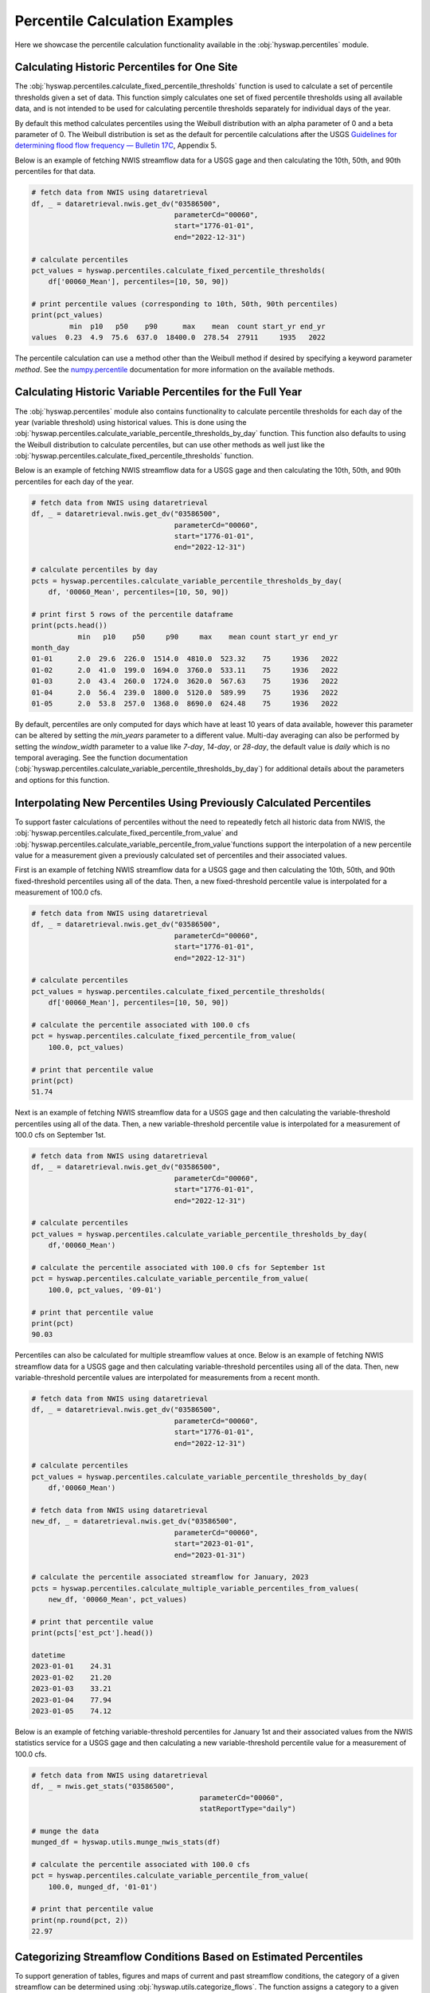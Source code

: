 
Percentile Calculation Examples
-------------------------------

Here we showcase the percentile calculation functionality available in the
:obj:`hyswap.percentiles` module.


Calculating Historic Percentiles for One Site
*********************************************

The :obj:`hyswap.percentiles.calculate_fixed_percentile_thresholds` function
is used to calculate a set of percentile thresholds given a set of data.
This function simply calculates one set of fixed percentile thresholds using all available data, 
and is not intended to be used for calculating percentile thresholds separately for individual days of the year.

By default this method calculates percentiles using the Weibull distribution
with an alpha parameter of 0 and a beta parameter of 0. The Weibull
distribution is set as the default for percentile calculations after the USGS
`Guidelines for determining flood flow frequency — Bulletin 17C`_, Appendix 5.

Below is an example of fetching NWIS streamflow data for a USGS gage and then
calculating the 10th, 50th, and 90th percentiles for that data.

.. code::

    # fetch data from NWIS using dataretrieval
    df, _ = dataretrieval.nwis.get_dv("03586500",
                                      parameterCd="00060",
                                      start="1776-01-01",
                                      end="2022-12-31")

    # calculate percentiles
    pct_values = hyswap.percentiles.calculate_fixed_percentile_thresholds(
        df['00060_Mean'], percentiles=[10, 50, 90])

    # print percentile values (corresponding to 10th, 50th, 90th percentiles)
    print(pct_values)
             min  p10   p50    p90      max    mean  count start_yr end_yr
    values  0.23  4.9  75.6  637.0  18400.0  278.54  27911     1935   2022

The percentile calculation can use a method other than the Weibull method if
desired by specifying a keyword parameter `method`. See the `numpy.percentile`_
documentation for more information on the available methods.


Calculating Historic Variable Percentiles for the Full Year
***********************************************************

The :obj:`hyswap.percentiles` module also contains functionality to calculate
percentile thresholds for each day of the year (variable threshold) using historical values.
This is done using the
:obj:`hyswap.percentiles.calculate_variable_percentile_thresholds_by_day`
function.
This function also defaults to using the Weibull distribution to calculate
percentiles, but can use other methods as well just like the
:obj:`hyswap.percentiles.calculate_fixed_percentile_thresholds` function.

Below is an example of fetching NWIS streamflow data for a USGS gage and then
calculating the 10th, 50th, and 90th percentiles for each day of the year.

.. code::

    # fetch data from NWIS using dataretrieval
    df, _ = dataretrieval.nwis.get_dv("03586500",
                                      parameterCd="00060",
                                      start="1776-01-01",
                                      end="2022-12-31")

    # calculate percentiles by day
    pcts = hyswap.percentiles.calculate_variable_percentile_thresholds_by_day(
        df, '00060_Mean', percentiles=[10, 50, 90])

    # print first 5 rows of the percentile dataframe
    print(pcts.head())
               min   p10    p50     p90     max    mean count start_yr end_yr
    month_day                                                                
    01-01      2.0  29.6  226.0  1514.0  4810.0  523.32    75     1936   2022
    01-02      2.0  41.0  199.0  1694.0  3760.0  533.11    75     1936   2022
    01-03      2.0  43.4  260.0  1724.0  3620.0  567.63    75     1936   2022
    01-04      2.0  56.4  239.0  1800.0  5120.0  589.99    75     1936   2022
    01-05      2.0  53.8  257.0  1368.0  8690.0  624.48    75     1936   2022


By default, percentiles are only computed for days which have at least 10
years of data available, however this parameter can be altered by setting the
`min_years` parameter to a different value. 
Multi-day averaging can also be performed by setting the `window_width` parameter
to a value like `7-day`, `14-day`, or `28-day`, the default value is `daily`
which is no temporal averaging.
See the function documentation
(:obj:`hyswap.percentiles.calculate_variable_percentile_thresholds_by_day`)
for additional details about the parameters
and options for this function.


Interpolating New Percentiles Using Previously Calculated Percentiles
*********************************************************************

To support faster calculations of percentiles without the need to repeatedly fetch all historic data from NWIS, the
:obj:`hyswap.percentiles.calculate_fixed_percentile_from_value` and 
:obj:`hyswap.percentiles.calculate_variable_percentile_from_value`functions support the
interpolation of a new percentile value for a measurement given a previously
calculated set of percentiles and their associated values.

First is an example of fetching NWIS streamflow data for a USGS gage and then
calculating the 10th, 50th, and 90th fixed-threshold percentiles using all of the data.
Then, a new fixed-threshold percentile value is interpolated for a measurement of 100.0 cfs.

.. code::

    # fetch data from NWIS using dataretrieval
    df, _ = dataretrieval.nwis.get_dv("03586500",
                                      parameterCd="00060",
                                      start="1776-01-01",
                                      end="2022-12-31")

    # calculate percentiles
    pct_values = hyswap.percentiles.calculate_fixed_percentile_thresholds(
        df['00060_Mean'], percentiles=[10, 50, 90])

    # calculate the percentile associated with 100.0 cfs
    pct = hyswap.percentiles.calculate_fixed_percentile_from_value(
        100.0, pct_values)

    # print that percentile value
    print(pct)
    51.74

Next is an example of fetching NWIS streamflow data for a USGS gage and then
calculating the variable-threshold percentiles using all of the data.
Then, a new variable-threshold percentile value is interpolated for a measurement
of 100.0 cfs on September 1st.

.. code::

    # fetch data from NWIS using dataretrieval
    df, _ = dataretrieval.nwis.get_dv("03586500",
                                      parameterCd="00060",
                                      start="1776-01-01",
                                      end="2022-12-31")

    # calculate percentiles
    pct_values = hyswap.percentiles.calculate_variable_percentile_thresholds_by_day(
        df,'00060_Mean')

    # calculate the percentile associated with 100.0 cfs for September 1st
    pct = hyswap.percentiles.calculate_variable_percentile_from_value(
        100.0, pct_values, '09-01')

    # print that percentile value
    print(pct)
    90.03

Percentiles can also be calculated for multiple streamflow values at once. Below
is an example of fetching NWIS streamflow data for a USGS gage and then
calculating variable-threshold percentiles using all of the data.
Then, new variable-threshold percentile values are interpolated for measurements
from a recent month.

.. code::

    # fetch data from NWIS using dataretrieval
    df, _ = dataretrieval.nwis.get_dv("03586500",
                                      parameterCd="00060",
                                      start="1776-01-01",
                                      end="2022-12-31")

    # calculate percentiles
    pct_values = hyswap.percentiles.calculate_variable_percentile_thresholds_by_day(
        df,'00060_Mean')

    # fetch data from NWIS using dataretrieval
    new_df, _ = dataretrieval.nwis.get_dv("03586500",
                                      parameterCd="00060",
                                      start="2023-01-01",
                                      end="2023-01-31")

    # calculate the percentile associated streamflow for January, 2023
    pcts = hyswap.percentiles.calculate_multiple_variable_percentiles_from_values(
        new_df, '00060_Mean', pct_values)

    # print that percentile value
    print(pcts['est_pct'].head())
    
    datetime
    2023-01-01    24.31
    2023-01-02    21.20
    2023-01-03    33.21
    2023-01-04    77.94
    2023-01-05    74.12


Below is an example of fetching variable-threshold percentiles for January 1st and their
associated values from the NWIS statistics service for a USGS gage and then
calculating a new variable-threshold percentile value for a measurement of 100.0 cfs.

.. code::

    # fetch data from NWIS using dataretrieval
    df, _ = nwis.get_stats("03586500",
                                            parameterCd="00060",
                                            statReportType="daily")

    # munge the data
    munged_df = hyswap.utils.munge_nwis_stats(df)

    # calculate the percentile associated with 100.0 cfs
    pct = hyswap.percentiles.calculate_variable_percentile_from_value(
        100.0, munged_df, '01-01')

    # print that percentile value
    print(np.round(pct, 2))
    22.97


Categorizing Streamflow Conditions Based on Estimated Percentiles
*****************************************************************
To support generation of tables, figures and maps of current and past streamflow
conditions, the category of a given streamflow can be determined using
:obj:`hyswap.utils.categorize_flows`. The function assigns a category to a given
streamflow observation based on interpolated percentiles and a given categorization
schema.

Below is an example of fetching NWIS streamflow data for a USGS gage and then
calculating the variable-threshold percentiles using all of the data.
Then, new variable-threshold percentile values are interpolated for measurements
from a recent month and flow categories assigned.

.. code::

    # fetch data from NWIS using dataretrieval
    df, _ = dataretrieval.nwis.get_dv("04288000",
                                      parameterCd="00060",
                                      start="1900-01-01",
                                      end="2022-12-31")

    # calculate percentiles
    pct_values = hyswap.percentiles.calculate_variable_percentile_thresholds_by_day(
        df,'00060_Mean')

    # fetch data from NWIS using dataretrieval
    new_df, _ = dataretrieval.nwis.get_dv("03586500",
                                      parameterCd="00060",
                                      start="2023-01-01",
                                      end="2023-01-31")

    # calculate the percentile associated with streamflow for January, 2023
    new_df = hyswap.percentiles.calculate_multiple_variable_percentiles_from_values(
        new_df, '00060_Mean', pct_values)

    # categorize streamflow using the default categorization schema
    flow_cat = hyswap.utils.categorize_flows(new_df, 'est_pct', schema_name='NWD')

    # print that flow categorizations
    print(flow_cat[['00060_Mean', 'est_pct', 'flow_cat']].head())
                                00060_Mean  est_pct           flow_cat
    datetime                                                         
    2023-01-01 00:00:00+00:00       112.0    26.70             Normal
    2023-01-02 00:00:00+00:00       103.0    23.75       Below normal
    2023-01-03 00:00:00+00:00       170.0    43.13             Normal
    2023-01-04 00:00:00+00:00       823.0    96.00  Much above normal
    2023-01-05 00:00:00+00:00       559.0    93.34  Much above normal

.. _`numpy.percentile`: https://numpy.org/doc/stable/reference/generated/numpy.percentile.html

.. _`Guidelines for determining flood flow frequency — Bulletin 17C`: https://pubs.er.usgs.gov/publication/tm4B5